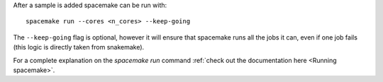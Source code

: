 After a sample is added spacemake can be run with::

   spacemake run --cores <n_cores> --keep-going

The ``--keep-going`` flag is optional, however it will ensure that spacemake runs all
the jobs it can, even if one job fails (this logic is directly taken from snakemake).

For a complete explanation on the `spacemake run` command :ref:`check out the documentation here <Running spacemake>`.
